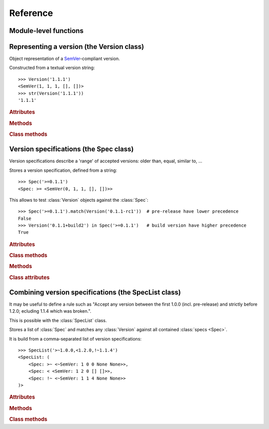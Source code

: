 Reference
=========


.. module:: semantic_version


Module-level functions
----------------------

.. function:: compare(v1, v2)

    Compare two version strings, and return a result similar to that of :func:`cmp`::

        >>> compare('0.1.1', '0.1.2')
        -1
        >>> compare('0.1.1', '0.1.1')
        0
        >>> compare('0.1.1', '0.1.1-alpha')
        1

    :param str v1: The first version to compare
    :param str v2: The second version to compare
    :raises: :exc:`ValueError`, if any version string is invalid
    :rtype: ``int``, -1 / 0 / 1 as for a :func:`cmp` comparison



.. function:: match(spec, version)

    Check whether a version string matches a specification string::

        >>> match('>=0.1.1', '0.1.2')
        True
        >>> match('>=0.1.1', '0.1.1-alpha')
        False
        >>> match('~0.1.1', '0.1.1-alpha')
        True

    :param str spec: The specification to use, as a string
    :param str version: The version string to test against the spec
    :raises: :exc:`ValueError`, if the ``spec`` or the ``version`` is invalid
    :rtype: ``bool``


Representing a version (the Version class)
------------------------------------------

.. class:: Version(version_string[, partial=False])

    Object representation of a `SemVer`_-compliant version.

    Constructed from a textual version string::

        >>> Version('1.1.1')
        <SemVer(1, 1, 1, [], [])>
        >>> str(Version('1.1.1'))
        '1.1.1'


    .. rubric:: Attributes


    .. attribute:: partial

        ``bool``, whether this is a 'partial' or a complete version number.
        Partial version number may lack :attr:`minor` or :attr:`patch` version numbers.

    .. attribute:: major

        ``int``, the major version number

    .. attribute:: minor

        ``int``, the minor version number.

        May be ``None`` for a :attr:`partial` version number in a ``<major>`` format.

    .. attribute:: patch

        ``int``, the patch version number.

        May be ``None`` for a :attr:`partial` version number in a ``<major>`` or ``<major>.<minor>`` format.

    .. attribute:: prerelease

        ``tuple`` of ``strings``, the prerelease component.

        It contains the various dot-separated identifiers in the prerelease component.

        May be ``None`` for a :attr:`partial` version number in a ``<major>``, ``<major>.<minor>`` or ``<major>.<minor>.<patch>`` format.

    .. attribute:: build

        ``tuple`` of ``strings``, the build component.

        It contains the various dot-separated identifiers in the build component.

        May be ``None`` for a :attr:`partial` version number in a ``<major>``, ``<major>.<minor>``,
        ``<major>.<minor>.<patch>`` or ``<major>.<minor>.<patch>-<prerelease>`` format.


    .. rubric:: Methods


    .. method:: __iter__(self)

        Iterates over the version components (:attr:`major`, :attr:`minor`,
        :attr:`patch`, :attr:`prerelease`, :attr:`build`)::

            >>> list(Version('0.1.1'))
            [0, 1, 1, [], []]

        .. note:: This may pose some subtle bugs when iterating over a single version
                  while expecting an iterable of versions -- similar to::

                      >>> list('abc')
                      ['a', 'b', 'c']
                      >>> list(('abc',))
                      ['abc']


    .. method:: __cmp__(self, other)

        Provides comparison methods with other :class:`Version` objects.

        The rules are:

        - For non-:attr:`partial` versions, compare using the `SemVer`_ scheme
        - If any compared object is :attr:`partial`:
            - Begin comparison using the `SemVer`_ scheme
            - If a component (:attr:`minor`, :attr:`patch`, :attr:`prerelease` or :attr:`build`)
              was absent from the :attr:`partial` :class:`Version` -- represented with :obj:`None`
              --, consider both versions equal.

            For instance, ``Version('1.0', partial=True)`` means "any version beginning in ``1.0``".

            ``Version('1.0.1-alpha', partial=True)`` means "The ``1.0.1-alpha`` version or any
            ulterior build of that same version": ``1.0.1-alpha+build3`` matches, ``1.0.1-alpha.2`` doesn't.

        Examples::

              >>> Version('1.0', partial=True) == Version('1.0.1')
              True
              >>> Version('1.0.1-rc1.1') == Version('1.0.1-rc1', partial=True)
              False
              >>> Version('1.0.1-rc1+build345') == Version('1.0.1-rc1')
              False
              >>> Version('1.0.1-rc1+build345') == Version('1.0.1-rc1', partial=True)
              True


    .. method:: __str__(self)

        Returns the standard text representation of the version::

            >>> v = Version('0.1.1-rc2+build4.4')
            >>> v
            <SemVer(0, 1, 1, ['rc2'], ['build4', '4'])>
            >>> str(v)
            '0.1.1-rc2+build4.4'


    .. method:: __hash__(self)

        Provides a hash based solely on the components.

        Allows using a :class:`Version` as a dictionary key.

        .. note:: A fully qualified :attr:`partial` :class:`Version`

                  (up to the :attr:`build` component) will hash the same as the
                  equally qualified, non-:attr:`partial` :class:`Version`::

                      >>> hash(Version('1.0.1+build4')) == hash(Version('1.0.1+build4', partial=True))
                      True


    .. rubric:: Class methods


    .. classmethod:: parse(cls, version_string[, partial=False])

        Parse a version string into a ``(major, minor, patch, prerelease, build)`` tuple.

        :param str version_string: The version string to parse
        :param bool partial: Whether this should be considered a :attr:`partial` version
        :raises: :exc:`ValueError`, if the :attr:`version_string` is invalid.
        :rtype: (major, minor, patch, prerelease, build)


Version specifications (the Spec class)
---------------------------------------


Version specifications describe a 'range' of accepted versions:
older than, equal, similar to, …

.. class:: Spec(spec_string)

    Stores a version specification, defined from a string::

        >>> Spec('>=0.1.1')
        <Spec: >= <SemVer(0, 1, 1, [], [])>>

    This allows to test :class:`Version` objects against the :class:`Spec`::

        >>> Spec('>=0.1.1').match(Version('0.1.1-rc1'))  # pre-release have lower precedence
        False
        >>> Version('0.1.1+build2') in Spec('>=0.1.1')   # build version have higher precedence
        True


    .. rubric:: Attributes


    .. attribute:: kind

        One of :data:`KIND_LT`, :data:`KIND_LTE`, :data:`KIND_EQUAL`, :data:`KIND_GTE`,
        :data:`KIND_GT`, :data:`KIND_NEQ`, :data:`KIND_LTE_LOOSE`, :data:`KIND_EQ_LOOSE`,
        :data:`KIND_GTE_LOOSE`, :data:`KIND_NEQ_LOOSE`.

    .. attribute:: spec

        :class:`Version` in the :class:`Spec` description.

        If :attr:`kind` is a ``_LOOSE`` kind, this will be a :attr:`~Version.partial` :class:`Version`.


    .. rubric:: Class methods


    .. classmethod:: parse(cls, requirement_string)

        Retrieve a ``(kind, version)`` tuple from a string.

        :param str requirement_string: The textual description of the specification
        :raises: :exc:`ValueError`: if the ``requirement_string`` is invalid.
        :rtype: (``kind``, ``version``) tuple


    .. rubric:: Methods


    .. method:: match(self, version)

        Test whether a given :class:`Version` matches this :class:`Spec`::

            >>> Spec('>0.1.1').match(Version('0.1.1-alpha'))
            False

        :param version: The version to test against the spec
        :type version: :class:`Version`
        :rtype: ``bool``


    .. method:: __contains__(self, version)

        Alias of the :func:`match` method;
        allows the use of the ``version in spec`` syntax::

            >>> Version('1.1.1') in Spec('<=1.1.2')
            True


    .. method:: __str__(self)

        Converting a :class:`Spec` to a string returns the initial description string::

            >>> str(Spec('>=0.1.1'))
            '>=0.1.1'


    .. method:: __hash__(self)

        Provides a hash based solely on the current kind and the specified version.

        Allows using a :class:`Spec` as a dictionary key.


    .. rubric:: Class attributes


    .. data:: KIND_LT

        The kind of 'Less than' specifications::

            >>> Version('1.0.0-alpha') in Spec('<1.0.0')
            True

    .. data:: KIND_LTE

        The kind of 'Less or equal to' specifications::

            >>> Version('1.0.0-alpha1+build999') in Spec('<=1.0.0-alpha1')
            False

    .. data:: KIND_EQUAL

        The kind of 'equal to' specifications::

            >>> Version('1.0.0+build3.3') in Spec('==1.0.0')
            False

    .. data:: KIND_GTE

        The kind of 'Greater or equal to' specifications::

            >>> Version('1.0.0') in Spec('>=1.0.0')
            True

    .. data:: KIND_GT

        The kind of 'Greater than' specifications::

            >>> Version('1.0.0+build667') in Spec('>1.0.1')
            True

    .. data:: KIND_NEQ

        The kind of 'Not equal to' specifications::

            >>> Version('1.0.1') in Spec('!=1.0.1')
            False

        The kind of 'Almost equal to' specifications


    .. data:: KIND_LTE_LOOSE

        The kind of 'Loosely lesser or equal to' specifications::

            >>> Version('1.0.1-alpha+build99') in Spec('<=1.0.1-alpha')
            False
            >>> Version('1.0.1-alpha+build99') in Spec('<~1.0.1-alpha')
            True

    .. data:: KIND_EQ_LOOSE

        The kind of 'Almost equal to' specifications::

            >>> Version('1.0.1-alpha') in Spec('~=1.0.1')
            True

    .. data:: KIND_GTE_LOOSE

        The kind of 'Loosely greater or equal to' specifications::

            >>> Version('1.0.1-alpha') in Spec('>=1.0.1')
            False
            >>> Version('1.0.1-alpha') in Spec('>~1.0.1')
            True

    .. data:: KIND_NEQ_LOOSE

        The kind of 'Loosely not equal to' specifications::

            >>> Version('1.0.1-alpha') not in Spec('!=1.0.1')
            False
            >>> Version('1.0.1-alpha') not in Spec('!~1.0.1')
            True


Combining version specifications (the SpecList class)
-----------------------------------------------------

It may be useful to define a rule such as
"Accept any version between the first 1.0.0 (incl. pre-release) and strictly before 1.2.0; ecluding 1.1.4 which was broken.".

This is possible with the :class:`SpecList` class.


.. class:: SpecList(spec_string)

    Stores a list of :class:`Spec` and matches any :class:`Version` against all
    contained :class:`specs <Spec>`.

    It is build from a comma-separated list of version specifications::

        >>> SpecList('>~1.0.0,<1.2.0,!~1.1.4')
        <SpecList: (
            <Spec: >~ <~SemVer: 1 0 0 None None>>,
            <Spec: < <SemVer: 1 2 0 [] []>>,
            <Spec: !~ <~SemVer: 1 1 4 None None>>
        )>


    .. rubric:: Attributes


    .. attribute:: specs

        Tuple of :class:`Spec`, the included specifications.


    .. rubric:: Methods


    .. method:: match(self, version)

        Test whether a given :class:`Version` matches all included :class:`Spec`::

            >>> SpecList('>=1.1.0,<1.1.2').match(Version('1.1.1'))
            True

        :param version: The version to test against the specs
        :type version: :class:`Version`
        :rtype: ``bool``

    .. method:: __contains__(self, version)

        Alias of the :func:`match` method;
        allows the use of the ``version in speclist`` syntax::

            >>> Version('1.1.1-alpha') in SpecList('>=1.1.0,<1.1.1')
            True


    .. method:: __str__(self)

        Converting a :class:`SpecList` returns the initial description string::

            >>> str(SpecList('>=0.1.1,!=0.1.2'))
            '>=0.1.1,!=0.1.2'

    .. method:: __iter__(self)

        Returns an iterator over the contained specs::

            >>> for spec in SpecList('>=0.1.1,!=0.1.2'):
            ...     print spec
            >=0.1.1
            !=0.1.2

    .. method:: __hash__(self)

        Provides a hash based solely on the hash of contained specs.

        Allows using a :class:`SpecList` as a dictionary key.


    .. rubric:: Class methods


    .. classmethod:: parse(self, specs_string)

        Retrieve a ``(*specs)`` tuple from a string.

        :param str requirement_string: The textual description of the specifications
        :raises: :exc:`ValueError`: if the ``requirement_string`` is invalid.
        :rtype: ``(*spec)`` tuple


.. _SemVer: http://semver.org/
